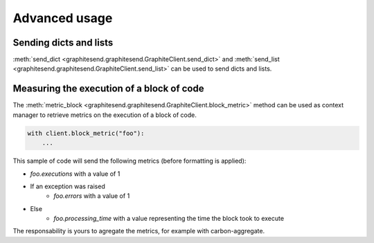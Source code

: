 Advanced usage
##############

Sending dicts and lists
=======================

:meth:`send_dict <graphitesend.graphitesend.GraphiteClient.send_dict>` and
:meth:`send_list <graphitesend.graphitesend.GraphiteClient.send_list>` can be
used to send dicts and lists.

Measuring the execution of a block of code
==========================================

The :meth:`metric_block <graphitesend.graphitesend.GraphiteClient.block_metric>`
method can be used as context manager to retrieve metrics on the execution of a
block of code.

.. code-block:: python

    with client.block_metric("foo"):
        ...

This sample of code will send the following metrics (before formatting is
applied):

* *foo.executions* with a value of 1
* If an exception was raised
    * *foo.errors* with a value of 1
* Else
    * *foo.processing_time* with a value representing the time the block took to
      execute

The responsability is yours to agregate the metrics, for example with
carbon-aggregate.


